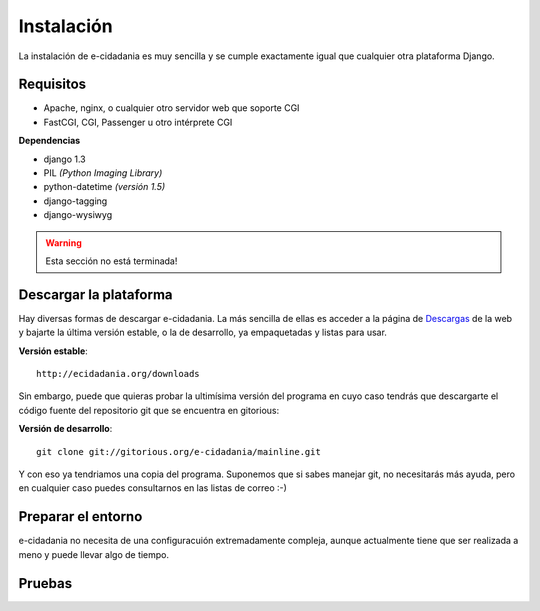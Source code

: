 Instalación
===========

La instalación de e-cidadania es muy sencilla y se cumple exactamente igual que
cualquier otra plataforma Django.

Requisitos
----------

- Apache, nginx, o cualquier otro servidor web que soporte CGI
- FastCGI, CGI, Passenger u otro intérprete CGI

**Dependencias**

- django 1.3
- PIL *(Python Imaging Library)*
- python-datetime *(versión 1.5)*
- django-tagging
- django-wysiwyg

.. warning:: Esta sección no está terminada!

Descargar la plataforma
-----------------------

Hay diversas formas de descargar e-cidadania. La más sencilla de ellas es
acceder a la página de `Descargas`_ de la web y bajarte la última versión
estable, o la de desarrollo, ya empaquetadas y listas para usar.

.. _Descargas: http://ecidadania.org/downloads

**Versión estable**::

    http://ecidadania.org/downloads

Sin embargo, puede que quieras probar la ultimísima versión del programa
en cuyo caso tendrás que descargarte el código fuente del repositorio git que
se encuentra en gitorious:

**Versión de desarrollo**::

    git clone git://gitorious.org/e-cidadania/mainline.git

Y con eso ya tendriamos una copia del programa. Suponemos que si sabes
manejar git, no necesitarás más ayuda, pero en cualquier caso puedes
consultarnos en las listas de correo :-)

Preparar el entorno
-------------------

e-cidadania no necesita de una configuracuión extremadamente compleja,
aunque actualmente tiene que ser realizada a meno y puede llevar algo de
tiempo.

Pruebas
-------
